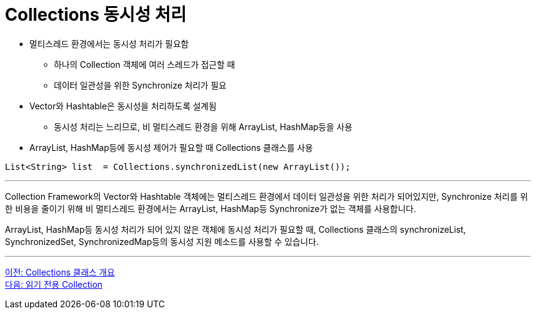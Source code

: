 = Collections 동시성 처리

* 멀티스레드 환경에서는 동시성 처리가 필요함
** 하나의 Collection 객체에 여러 스레드가 접근할 때
** 데이터 일관성을 위한 Synchronize 처리가 필요
* Vector와 Hashtable은 동시성을 처리하도록 설계됨
** 동시성 처리는 느리므로, 비 멀티스레드 환경을 위해 ArrayList, HashMap등을 사용
* ArrayList, HashMap등에 동시성 제어가 필요할 때 Collections 클래스를 사용

[source, java]
----
List<String> list  = Collections.synchronizedList(new ArrayList());
----

---

Collection Framework의 Vector와 Hashtable 객체에는 멀티스레드 환경에서 데이터 일관성을 위한 처리가 되어있지만, Synchronize 처리를 위한 비용을 줄이기 위해 비 멀티스레드 환경에서는 ArrayList, HashMap등 Synchronize가 없는 객체를 사용합니다.

ArrayList, HashMap등 동시성 처리가 되어 있지 않은 객체에 동시성 처리가 필요할 때, Collections 클래스의 synchronizeList, SynchronizedSet, SynchronizedMap등의 동시성 지원 메소드를 사용할 수 있습니다.

---

link:./30_collections_overview.adoc[이전: Collections 클래스 개요] +
link:./32_readonly_collection.adoc[다음: 읽기 전용 Collection]